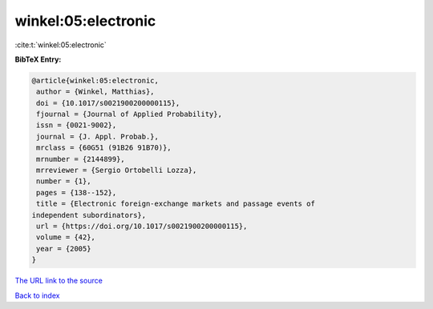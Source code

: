 winkel:05:electronic
====================

:cite:t:`winkel:05:electronic`

**BibTeX Entry:**

.. code-block:: bibtex

   @article{winkel:05:electronic,
    author = {Winkel, Matthias},
    doi = {10.1017/s0021900200000115},
    fjournal = {Journal of Applied Probability},
    issn = {0021-9002},
    journal = {J. Appl. Probab.},
    mrclass = {60G51 (91B26 91B70)},
    mrnumber = {2144899},
    mrreviewer = {Sergio Ortobelli Lozza},
    number = {1},
    pages = {138--152},
    title = {Electronic foreign-exchange markets and passage events of
   independent subordinators},
    url = {https://doi.org/10.1017/s0021900200000115},
    volume = {42},
    year = {2005}
   }

`The URL link to the source <ttps://doi.org/10.1017/s0021900200000115}>`__


`Back to index <../By-Cite-Keys.html>`__
